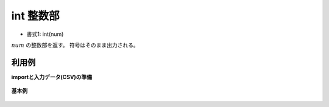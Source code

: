 int 整数部
--------------

* 書式1: int(num) 


:math:`num` の整数部を返す。
符号はそのまま出力される。


利用例
''''''''''''

**importと入力データ(CSV)の準備**

  .. code-block:: python
    :linenos:

    import nysol.mcmd as nm

    with open('dat1.csv','w') as f:
      f.write(
    '''id,val
    1,3.14
    2,3
    3,
    4,-12.56789
    5,1.2345e+2
    6,1.2345e-10
    ''')


**基本例**


  .. code-block:: python
    :linenos:

    nm.mcal(c='int(${val})', a='rsl', i="dat1.csv", o="rsl1.csv").run()
    ### rsl1.csv の内容
    # id,val,rsl
    # 1,3.14,3
    # 2,3,3
    # 3,,
    # 4,-12.56789,-12
    # 5,1.2345e+2,123
    # 6,1.2345e-10,0


